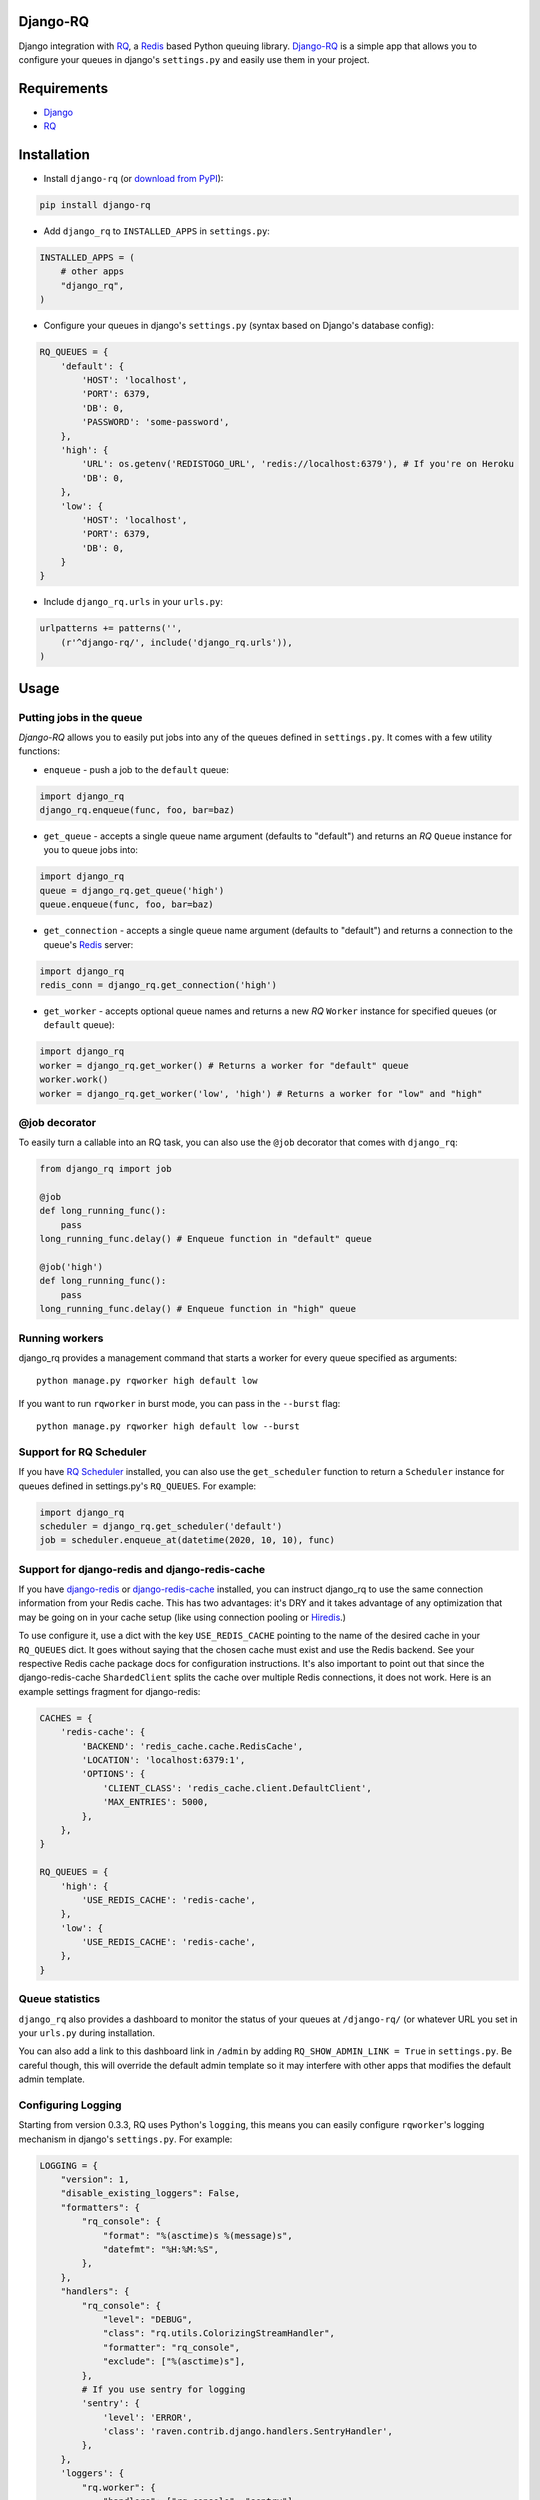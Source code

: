=========
Django-RQ
=========

.. image:: https://secure.travis-ci.org/ui/django-rq.png

Django integration with `RQ <https://github.com/nvie/rq>`_, a `Redis <http://redis.io/>`_
based Python queuing library. `Django-RQ <https://github.com/ui/django-rq>`_ is a
simple app that allows you to configure your queues in django's ``settings.py``
and easily use them in your project.

============
Requirements
============

* `Django <https://www.djangoproject.com/>`_
* `RQ`_

============
Installation
============

* Install ``django-rq`` (or `download from PyPI <http://pypi.python.org/pypi/django-rq>`_):

.. code-block:: python

    pip install django-rq

* Add ``django_rq`` to ``INSTALLED_APPS`` in ``settings.py``:

.. code-block:: python

    INSTALLED_APPS = (
        # other apps
        "django_rq",
    )

* Configure your queues in django's ``settings.py`` (syntax based on Django's database config):

.. code-block:: python

    RQ_QUEUES = {
        'default': {
            'HOST': 'localhost',
            'PORT': 6379,
            'DB': 0,
            'PASSWORD': 'some-password',
        },
        'high': {
            'URL': os.getenv('REDISTOGO_URL', 'redis://localhost:6379'), # If you're on Heroku
            'DB': 0,
        },
        'low': {
            'HOST': 'localhost',
            'PORT': 6379,
            'DB': 0,
        }
    }

* Include ``django_rq.urls`` in your ``urls.py``:

.. code-block:: python

    urlpatterns += patterns('',
        (r'^django-rq/', include('django_rq.urls')),
    )


=====
Usage
=====

Putting jobs in the queue
-------------------------

`Django-RQ` allows you to easily put jobs into any of the queues defined in
``settings.py``. It comes with a few utility functions:

* ``enqueue`` - push a job to the ``default`` queue:

.. code-block:: python

    import django_rq
    django_rq.enqueue(func, foo, bar=baz)

* ``get_queue`` - accepts a single queue name argument (defaults to "default")
  and returns an `RQ` ``Queue`` instance for you to queue jobs into:

.. code-block:: python

    import django_rq
    queue = django_rq.get_queue('high')
    queue.enqueue(func, foo, bar=baz)

* ``get_connection`` - accepts a single queue name argument (defaults to "default")
  and returns a connection to the queue's `Redis`_ server:

.. code-block:: python

    import django_rq
    redis_conn = django_rq.get_connection('high')

* ``get_worker`` - accepts optional queue names and returns a new `RQ`
  ``Worker`` instance for specified queues (or ``default`` queue):

.. code-block:: python

    import django_rq
    worker = django_rq.get_worker() # Returns a worker for "default" queue
    worker.work()
    worker = django_rq.get_worker('low', 'high') # Returns a worker for "low" and "high"


@job decorator
--------------

To easily turn a callable into an RQ task, you can also use the ``@job``
decorator that comes with ``django_rq``:

.. code-block:: python

    from django_rq import job

    @job
    def long_running_func():
        pass
    long_running_func.delay() # Enqueue function in "default" queue

    @job('high')
    def long_running_func():
        pass
    long_running_func.delay() # Enqueue function in "high" queue


Running workers
---------------
django_rq provides a management command that starts a worker for every queue
specified as arguments::

    python manage.py rqworker high default low

If you want to run ``rqworker`` in burst mode, you can pass in the ``--burst`` flag::

    python manage.py rqworker high default low --burst

Support for RQ Scheduler
------------------------

If you have `RQ Scheduler <https://github.com/ui/rq-scheduler>`_ installed,
you can also use the ``get_scheduler`` function to return a ``Scheduler``
instance for queues defined in settings.py's ``RQ_QUEUES``. For example:

.. code-block:: python

    import django_rq
    scheduler = django_rq.get_scheduler('default')
    job = scheduler.enqueue_at(datetime(2020, 10, 10), func)

Support for django-redis and django-redis-cache
-----------------------------------------------

If you have `django-redis <https://django-redis.readthedocs.org/>`_ or
`django-redis-cache <https://github.com/sebleier/django-redis-cache/>`_
installed, you can instruct django_rq to use the same connection information
from your Redis cache. This has two advantages: it's DRY and it takes advantage
of any optimization that may be going on in your cache setup (like using
connection pooling or `Hiredis <https://github.com/redis/hiredis>`_.)

To use configure it, use a dict with the key ``USE_REDIS_CACHE`` pointing to the
name of the desired cache in your ``RQ_QUEUES`` dict. It goes without saying
that the chosen cache must exist and use the Redis backend. See your respective
Redis cache package docs for configuration instructions. It's also important to
point out that since the django-redis-cache ``ShardedClient`` splits the cache
over multiple Redis connections, it does not work. Here is an example settings
fragment for django-redis:

.. code-block:: python

    CACHES = {
        'redis-cache': {
            'BACKEND': 'redis_cache.cache.RedisCache',
            'LOCATION': 'localhost:6379:1',
            'OPTIONS': {
                'CLIENT_CLASS': 'redis_cache.client.DefaultClient',
                'MAX_ENTRIES': 5000,
            },
        },
    }

    RQ_QUEUES = {
        'high': {
            'USE_REDIS_CACHE': 'redis-cache',
        },
        'low': {
            'USE_REDIS_CACHE': 'redis-cache',
        },
    }

Queue statistics
----------------

``django_rq`` also provides a dashboard to monitor the status of your queues at
``/django-rq/`` (or whatever URL you set in your ``urls.py`` during installation.

You can also add a link to this dashboard link in ``/admin`` by adding
``RQ_SHOW_ADMIN_LINK = True`` in ``settings.py``. Be careful though, this will
override the default admin template so it may interfere with other apps that
modifies the default admin template.


Configuring Logging
-------------------

Starting from version 0.3.3, RQ uses Python's ``logging``, this means
you can easily configure ``rqworker``'s logging mechanism in django's
``settings.py``. For example:

.. code-block:: python

    LOGGING = {
        "version": 1,
        "disable_existing_loggers": False,
        "formatters": {
            "rq_console": {
                "format": "%(asctime)s %(message)s",
                "datefmt": "%H:%M:%S",
            },
        },
        "handlers": {
            "rq_console": {
                "level": "DEBUG",
                "class": "rq.utils.ColorizingStreamHandler",
                "formatter": "rq_console",
                "exclude": ["%(asctime)s"],
            },
            # If you use sentry for logging
            'sentry': {
                'level': 'ERROR',
                'class': 'raven.contrib.django.handlers.SentryHandler',
            },
        },
        'loggers': {
            "rq.worker": {
                "handlers": ["rq_console", "sentry"],
                "level": "DEBUG"
            },
        }
    }


Testing tip
-----------

For an easier testing process, you can run a worker synchronously this way:

.. code-block:: python

    from django.test impor TestCase
    from django_rq import get_worker

    class MyTest(TestCase):
        def test_something_that_creates_jobs(self):
            ...                      # Stuff that init jobs.
            get_worker().work(burst=True)  # Processes all jobs then stop.
            ...                      # Asserts that the job stuff is done.

Synchronous mode
----------------

You can set the option ``ASYNC`` to ``False`` to make synchronous operation the
default for a given queue. This will cause jobs to execute immediately and on
the same thread as they are dispatched, which is useful for testing and
debugging. For example, you might add the following after you queue
configuration in your settings file:

.. code-block:: python

    # ... Logic to set DEBUG and TESTING settings to True or False ...

    # ... Regular RQ_QUEUES setup code ...

    if DEBUG or TESTING:
        for queueConfig in RQ_QUEUES.itervalues():
            queueConfig['ASYNC'] = False

Note that setting the ``async`` parameter explicitly when calling ``get_queue``
will override this setting.

=============
Running Tests
=============

To run ``django_rq``'s test suite::

    `which django-admin.py` test django_rq --settings=django_rq.test_settings --pythonpath=.

=========
Changelog
=========

0.5.0
-----
* Added ``ASYNC`` option to ``RQ_QUEUES``
* Added ``get_failed_queue`` shortcut
* Django-RQ can now reuse existing ``django-redis`` cache connections
* Added an experimental (and undocumented) ``AUTOCOMMIT`` option, use at your own risk


0.4.7
-----
* Make admin template override optional.

0.4.6
-----
* ``get_queue`` now accepts ``async`` and ``default_timeout`` arguments
* Minor updates to admin interface

0.4.5
-----
* Added the ability to requeue failed jobs in the admin interface
* In addition to deleting the actual job from Redis, job id is now also
  correctly removed from the queue
* Bumped up ``RQ`` requirement to 0.3.4 as earlier versions cause logging to fail
  (thanks @hugorodgerbrown)

Version 0.4.4
-------------
* ``rqworker`` management command now uses django.utils.log.dictConfig so it's
  usable on Python 2.6

Version 0.4.3
-------------

* Added ``--burst`` option to ``rqworker`` management command
* Added support for Python's ``logging``, introduced in ``RQ`` 0.3.3
* Fixed a bug that causes jobs using RQ's new ``get_current_job`` to fail when
  executed through the ``rqworker`` management command

Version 0.4.2
-------------
Fixed a minor bug in accessing `rq_job_detail` view.

Version 0.4.1
-------------
More improvements to `/admin/django_rq/`:

* Views now require staff permission
* Now you can delete jobs from queue
* Failed jobs' tracebacks are better formatted

Version 0.4.0
-------------
Greatly improved `/admin/django_rq/`, now you can:

* See jobs in each queue, including failed queue
* See each job's detailed information

Version 0.3.2
-------------
* Simplified ``@job`` decorator syntax for enqueuing to "default" queue.

Version 0.3.1
-------------
* Queues can now be configured using the URL parameter in ``settings.py``.

Version 0.3.0
-------------
* Added support for RQ's ``@job`` decorator
* Added ``get_worker`` command

Version 0.2.2
-------------
* "PASSWORD" key in RQ_QUEUES will now be used when connecting to Redis.
